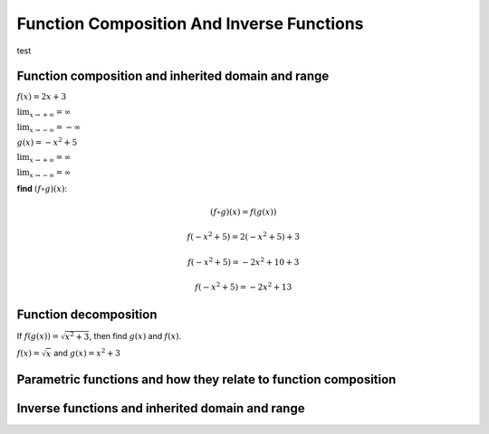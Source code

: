 Function Composition And Inverse Functions
==========================================

.. image:: reflections/1.png
   :alt: Reflection #1

test

Function composition and inherited domain and range
---------------------------------------------------

:math:`f(x) = 2x + 3`

:math:`\lim_{x \to +\infty} = \infty`

:math:`\lim_{x \to -\infty} = -\infty`

:math:`g(x) = -x^2 + 5`

:math:`\lim_{x \to +\infty} = \infty`

:math:`\lim_{x \to -\infty} = \infty`

**find** :math:`(f \circ g)(x)`:

.. math::

   (f \circ g)(x) = f(g(x))

   f(-x^2 + 5) = 2(-x^2 + 5) + 3

   f(-x^2 + 5) = -2x^2 + 10 + 3

   f(-x^2 + 5) = -2x^2 + 13

Function decomposition
----------------------

If :math:`f(g(x)) = \sqrt{x^2 + 3}`, then find :math:`g(x)` and :math:`f(x)`.

:math:`f(x) = \sqrt{x}` and :math:`g(x) = x^2 + 3`

Parametric functions and how they relate to function composition
----------------------------------------------------------------

Inverse functions and inherited domain and range
------------------------------------------------
